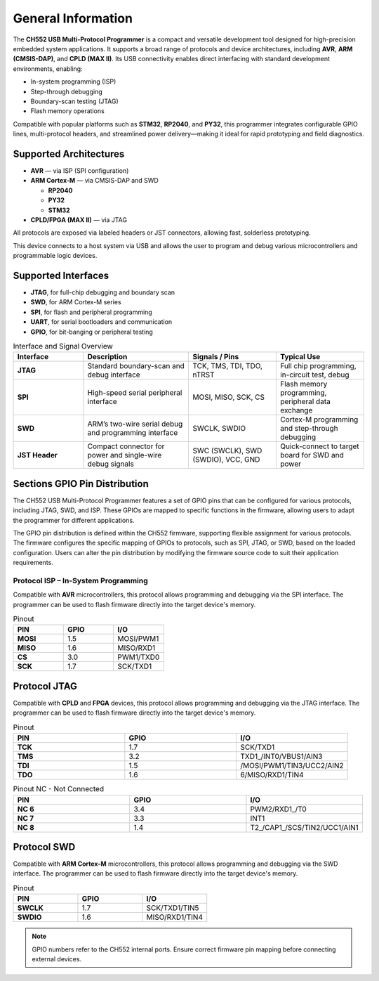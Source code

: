 General Information
===================

The **CH552 USB Multi-Protocol Programmer** is a compact and versatile development tool designed for high-precision embedded system applications. It supports a broad range of protocols and device architectures, including **AVR**, **ARM (CMSIS-DAP)**, and **CPLD (MAX II)**. Its USB connectivity enables direct interfacing with standard development environments, enabling:

- In-system programming (ISP)
- Step-through debugging
- Boundary-scan testing (JTAG)
- Flash memory operations

Compatible with popular platforms such as **STM32**, **RP2040**, and **PY32**, this programmer integrates configurable GPIO lines, multi-protocol headers, and streamlined power delivery—making it ideal for rapid prototyping and field diagnostics.

Supported Architectures
-----------------------

* **AVR** — via ISP (SPI configuration)
* **ARM Cortex-M** — via CMSIS-DAP and SWD

  - **RP2040** 
  - **PY32**
  - **STM32** 

* **CPLD/FPGA (MAX II)** — via JTAG


All protocols are exposed via labeled headers or JST connectors, allowing fast, solderless prototyping.


This device connects to a host system via USB and allows the user to program and debug various microcontrollers and programmable logic devices.

Supported Interfaces
--------------------

- **JTAG**, for full-chip debugging and boundary scan
- **SWD**, for ARM Cortex-M series
- **SPI**, for flash and peripheral programming
- **UART**, for serial bootloaders and communication
- **GPIO**, for bit-banging or peripheral testing

.. list-table:: Interface and Signal Overview
   :widths: 20 30 25 25
   :header-rows: 1

   * - Interface
     - Description
     - Signals / Pins
     - Typical Use
   * - **JTAG**
     - Standard boundary-scan and debug interface
     - TCK, TMS, TDI, TDO, nTRST
     - Full chip programming, in-circuit test, debug
   * - **SPI**
     - High-speed serial peripheral interface
     - MOSI, MISO, SCK, CS
     - Flash memory programming, peripheral data exchange
   * - **SWD**
     - ARM’s two-wire serial debug and programming interface
     - SWCLK, SWDIO
     - Cortex-M programming and step-through debugging
   * - **JST Header**
     - Compact connector for power and single-wire debug signals
     - SWC (SWCLK), SWD (SWDIO), VCC, GND
     - Quick-connect to target board for SWD and power



Sections GPIO Pin Distribution
------------------------------

The CH552 USB Multi-Protocol Programmer features a set of GPIO pins that can be configured for various protocols, including JTAG, SWD, and ISP. These GPIOs are mapped to specific functions in the firmware, allowing users to adapt the programmer for different applications.


The GPIO pin distribution is defined within the CH552 firmware, supporting flexible assignment for various protocols. The firmware configures the specific mapping of GPIOs to protocols, such as SPI, JTAG, or SWD, based on the loaded configuration. Users can alter the pin distribution by modifying the firmware source code to suit their application requirements.

Protocol ISP – In-System Programming
~~~~~~~~~~~~~~~~~~~~~~~~~~~~~~~~~~~~

Compatible with **AVR** microcontrollers, this protocol allows programming and debugging via the SPI interface. The programmer can be used to flash firmware directly into the target device's memory.

.. only:: html

   .. figure:: _static/hardware/swdio_avr.png
      :align: center
      :width: 60%

      Pinout diagram for CH552 Programmer

.. only:: latex

   .. raw:: latex

      \begin{center}
      \includegraphics[width=\linewidth,keepaspectratio]{swdio_avr.png}
      \end{center}


.. list-table:: Pinout
   :widths: 33 33 33
   :header-rows: 1

   * - PIN
     - GPIO
     - I/O
   * - **MOSI**
     - 1.5
     - MOSI/PWM1
   * - **MISO**
     - 1.6
     - MISO/RXD1
   * - **CS**
     - 3.0
     - PWM1/TXD0
   * - **SCK**
     - 1.7
     - SCK/TXD1


Protocol JTAG
-------------

Compatible with **CPLD** and **FPGA** devices, this protocol allows programming and debugging via the JTAG interface. The programmer can be used to flash firmware directly into the target device's memory.


.. only:: html

   .. figure:: _static/hardware/jtag.png
      :align: center
      :width: 60%

      Pinout diagram for CH552 Programmer

.. only:: latex

   .. raw:: latex

      \begin{figure}[H]
      \centering
      \includegraphics[width=\linewidth,keepaspectratio]{jtag.png}
      \caption{Pinout diagram for CH552 Programmer (JTAG interface)}
      \end{figure}

.. list-table:: Pinout
   :widths: 33 33 33
   :header-rows: 1

   * - PIN
     - GPIO
     - I/O
   * - **TCK**
     - 1.7
     - SCK/TXD1
   * - **TMS**
     - 3.2
     - TXD1_/INT0/VBUS1/AIN3
   * - **TDI**
     - 1.5
     - /MOSI/PWM1/TIN3/UCC2/AIN2
   * - **TDO**
     - 1.6
     - 6/MISO/RXD1/TIN4

.. list-table:: Pinout NC - Not Connected
   :widths: 33 33 33
   :header-rows: 1

   * - PIN
     - GPIO
     - I/O
   * - **NC 6**
     - 3.4
     - PWM2/RXD1_/T0 
   * - **NC 7**
     - 3.3
     - INT1
   * - **NC 8**
     - 1.4
     - T2_/CAP1_/SCS/TIN2/UCC1/AIN1 


Protocol SWD
------------

Compatible with **ARM Cortex-M** microcontrollers, this protocol allows programming and debugging via the SWD interface. The programmer can be used to flash firmware directly into the target device's memory.



.. only:: html

   .. figure:: _static/hardware/swdio_jst.png
      :align: center
      :width: 60%

      SWD Pinout

.. only:: latex

   .. raw:: latex

      \begin{figure}[H]
      \centering
      \includegraphics[width=\linewidth,keepaspectratio]{swdio_jst.png}
      \caption{SWD Pinout(JTAG interface)}
      \end{figure}



.. list-table:: Pinout
   :widths: 33 33 33
   :header-rows: 1

   * - PIN
     - GPIO
     - I/O
   * - **SWCLK**
     - 1.7
     - SCK/TXD1/TIN5
   * - **SWDIO**
     - 1.6
     - MISO/RXD1/TIN4


.. note::
   GPIO numbers refer to the CH552 internal ports. Ensure correct firmware pin mapping before connecting external devices.

.. only:: html

   .. figure:: _static/function-diagram.jpg
      :align: center
      :width: 60%

      Pinout diagram for CH552 Programmer

.. only:: latex

   .. raw:: latex

      \clearpage
      \thispagestyle{empty}
      \onecolumn
      \begin{center}
      \includegraphics[width=\textwidth,height=\paperheight,keepaspectratio]{function-diagram.jpg}
      \end{center}
      \twocolumn


.. only:: html

    .. rubric:: Schematic Diagram

    .. raw:: html

      <div style="text-align: center;">
      <button style="background-color: rgb(226, 142, 15); color: white; border: none; padding: 10px 20px;"
      onclick="window.open('./_static/hardware/Schematics_CH552_USB_Multi-Protocol_Programmer_V1.pdf', '_blank')">
      Download Schematics (PDF)
      </button>
      </div>
      <br>
      <iframe src="./_static/hardware/Schematics_CH552_USB_Multi-Protocol_Programmer_V1.pdf" style="width:100%; height:500px;" frameborder="0"></iframe>

.. only:: latex

   .. raw:: latex

      \clearpage
      \chapter*{Appendix A: Schematics}
      \addcontentsline{toc}{chapter}{Appendix A: Schematics}
      \includepdf[pages=-,landscape=true]{Schematics_CH552_USB_Multi-Protocol_Programmer_V1.pdf}
    

